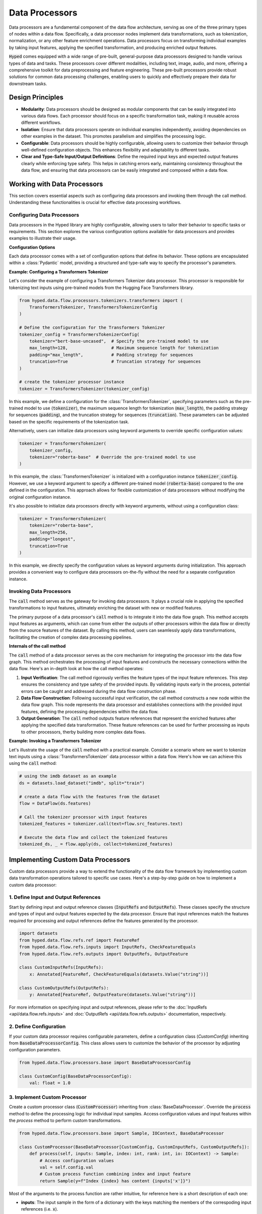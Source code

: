 Data Processors
===============

Data processors are a fundamental component of the data flow architecture, serving as one of the three primary types of nodes within a data flow. Specifically, a data processor nodes implement data transformations, such as tokenization, normalization, or any other feature enrichment operations. Data processors focus on transforming individual examples by taking input features, applying the specified transformation, and producing enriched output features.

:code:`Hyped` comes equipped with a wide range of pre-built, general-purpose data processors designed to handle various types of data and tasks. These processors cover different modalities, including text, image, audio, and more, offering a comprehensive toolkit for data preprocessing and feature engineering. These pre-built processors provide robust solutions for common data processing challenges, enabling users to quickly and effectively prepare their data for downstream tasks.

Design Principles
-----------------

- **Modularity**: Data processors should be designed as modular components that can be easily integrated into various data flows. Each processor should focus on a specific transformation task, making it reusable across different workflows.
- **Isolation**: Ensure that data processors operate on individual examples independently, avoiding dependencies on other examples in the dataset. This promotes parallelism and simplifies the processing logic.
- **Configurable**: Data processors should be highly configurable, allowing users to customize their behavior through well-defined configuration objects. This enhances flexibility and adaptability to different tasks.
- **Clear and Type-Safe Input/Output Definitions**: Define the required input keys and expected output features clearly while enforcing type safety. This helps in catching errors early, maintaining consistency throughout the data flow, and ensuring that data processors can be easily integrated and composed within a data flow.


Working with Data Processors
----------------------------

This section covers essential aspects such as configuring data processors and invoking them through the call method. Understanding these functionalities is crucial for effective data processing workflows.

Configuring Data Processors
~~~~~~~~~~~~~~~~~~~~~~~~~~~

Data processors in the Hyped library are highly configurable, allowing users to tailor their behavior to specific tasks or requirements. This section explores the various configuration options available for data processors and provides examples to illustrate their usage.

**Configuration Options**

Each data processor comes with a set of configuration options that define its behavior. These options are encapsulated within a :class:`Pydantic` model, providing a structured and type-safe way to specify the processor's parameters.

**Example: Configuring a Transformers Tokenizer**

Let's consider the example of configuring a Transformers Tokenizer data processor. This processor is responsible for tokenizing text inputs using pre-trained models from the Hugging Face Transformers library.

.. code-block:: python

    from hyped.data.flow.processors.tokenizers.transformers import (
        TransformersTokenizer, TransformersTokenizerConfig
    )

    # Define the configuration for the Transformers Tokenizer
    tokenizer_config = TransformersTokenizerConfig(
        tokenizer="bert-base-uncased",  # Specify the pre-trained model to use
        max_length=128,                 # Maximum sequence length for tokenization
        padding="max_length",           # Padding strategy for sequences
        truncation=True                 # Truncation strategy for sequences
    )

    # create the tokenizer processor instance
    tokenizer = TransformersTokenizer(tokenizer_config)

In this example, we define a configuration for the :class:`TransformersTokenizer`, specifying parameters such as the pre-trained model to use (:code:`tokenizer`), the maximum sequence length for tokenization (:code:`max_length`), the padding strategy for sequences (:code:`padding`), and the truncation strategy for sequences (:code:`truncation`). These parameters can be adjusted based on the specific requirements of the tokenization task.

Alternatively, users can initialize data processors using keyword arguments to override specific configuration values:

.. code-block:: python

    tokenizer = TransformersTokenizer(
        tokenizer_config,
        tokenizer="roberta-base"  # Override the pre-trained model to use
    )

In this example, the :class:`TransformersTokenizer` is initialized with a configuration instance :code:`tokenizer_config`. However, we use a keyword argument to specify a different pre-trained model (:code:`roberta-base`) compared to the one defined in the configuration. This approach allows for flexible customization of data processors without modifying the original configuration instance.

It's also possible to initialize data processors directly with keyword arguments, without using a configuration class:

.. code-block:: python

    tokenizer = TransformersTokenizer(
        tokenizer="roberta-base",
        max_length=256,
        padding="longest",
        truncation=True
    )

In this example, we directly specify the configuration values as keyword arguments during initialization. This approach provides a convenient way to configure data processors on-the-fly without the need for a separate configuration instance.


Invoking Data Processors
~~~~~~~~~~~~~~~~~~~~~~~~

The :code:`call` method serves as the gateway for invoking data processors. It plays a crucial role in applying the specified transformations to input features, ultimately enriching the dataset with new or modified features.

The primary purpose of a data processor's :code:`call` method is to integrate it into the data flow graph. This method accepts input features as arguments, which can come from either the outputs of other processors within the data flow or directly from the source features of the dataset. By calling this method, users can seamlessly apply data transformations, facilitating the creation of complex data processing pipelines.

**Internals of the call method**

The :code:`call` method of a data processor serves as the core mechanism for integrating the processor into the data flow graph. This method orchestrates the processing of input features and constructs the necessary connections within the data flow. Here's an in-depth look at how the call method operates:

1. **Input Verification**: The call method rigorously verifies the feature types of the input feature references. This step ensures the consistency and type safety of the provided inputs. By validating inputs early in the process, potential errors can be caught and addressed during the data flow construction phase.
2. **Data Flow Construction**: Following successful input verification, the call method constructs a new node within the data flow graph. This node represents the data processor and establishes connections with the provided input features, defining the processing dependencies within the data flow.
3. **Output Generation**: The :code:`call` method outputs feature references that represent the enriched features after applying the specified data transformation. These feature references can be used for further processing as inputs to other processors, therby building more complex data flows.

**Example: Invoking a Transformers Tokenizer**

Let's illustrate the usage of the :code:`call` method with a practical example. Consider a scenario where we want to tokenize text inputs using a :class:`TransformersTokenizer` data processor within a data flow. Here's how we can achieve this using the :code:`call` method:

.. code-block:: python

    # using the imdb dataset as an example
    ds = datasets.load_dataset("imdb", split="train")

    # create a data flow with the features from the dataset
    flow = DataFlow(ds.features)

    # Call the tokenizer processor with input features
    tokenized_features = tokenizer.call(text=flow.src_features.text)

    # Execute the data flow and collect the tokenized features
    tokenized_ds, _ = flow.apply(ds, collect=tokenized_features)

Implementing Custom Data Processors
-----------------------------------

Custom data processors provide a way to extend the functionality of the data flow framework by implementing custom data transformation operations tailored to specific use cases. Here's a step-by-step guide on how to implement a custom data processor:

1. Define Input and Output References
~~~~~~~~~~~~~~~~~~~~~~~~~~~~~~~~~~~~~

Start by defining input and output reference classes (:code:`InputRefs` and :code:`OutputRefs`). These classes specify the structure and types of input and output features expected by the data processor. Ensure that input references match the features required for processing and output references define the features generated by the processor.

.. code-block:: python

    import datasets
    from hyped.data.flow.refs.ref import FeatureRef
    from hyped.data.flow.refs.inputs import InputRefs, CheckFeatureEquals
    from hyped.data.flow.refs.outputs import OutputRefs, OutputFeature

    class CustomInputRefs(InputRefs):
        x: Annotated[FeatureRef, CheckFeatureEquals(datasets.Value("string"))]

    class CustomOutputRefs(OutputRefs):
        y: Annotated[FeatureRef, OutputFeature(datasets.Value("string"))]

For more information on specifying input and output references, please refer to the :doc:`InputRefs <api/data.flow.refs.inputs>` and :doc:`OutputRefs <api/data.flow.refs.outputs>` documentation, respectively.


2. Define Configuration
~~~~~~~~~~~~~~~~~~~~~~~
    
If your custom data processor requires configurable parameters, define a configuration class (`CustomConfig`) inheriting from :code:`BaseDataProcessorConfig`. This class allows users to customize the behavior of the processor by adjusting configuration parameters.

.. code-block:: python

    from hyped.data.flow.processors.base import BaseDataProcessorConfig

    class CustomConfig(BaseDataProcessorConfig):
        val: float = 1.0

3. Implement Custom Processor
~~~~~~~~~~~~~~~~~~~~~~~~~~~~~

Create a custom processor class (:code:`CustomProcessor`) inheriting from :class:`BaseDataProcessor`. Override the :code:`process` method to define the processing logic for individual input samples. Access configuration values and input features within the `process` method to perform custom transformations.

.. code-block:: python

    from hyped.data.flow.processors.base import Sample, IOContext, BaseDataProcessor
    
    class CustomProcessor(BaseDataProcessor[CustomConfig, CustomInputRefs, CustomOutputRefs]):
        def process(self, inputs: Sample, index: int, rank: int, io: IOContext) -> Sample:
            # Access configuration values
            val = self.config.val
            # Custom process function combining index and input feature
            return Sample(y=f"Index {index} has content {inputs['x']}")


Most of the arguments to the process function are rather intuitive, for reference here is a short description of each one:

- **inputs**: The input sample in the form of a dictionary with the keys matching the members of the correspoding input references (i.e. :code:`x`).
- **index**: The index of the sample in the dataset.
- **rank**: The rank of the process, always 0 in case multiprocessing is disabled.
- **io**: The execution context object containing the input and output feature types for reference. Additionally, it identifies a specific instance of a processor call. For more information see the :doc:`IOContext documentation <api/data.flow.core.nodes.base>`.

**Best Practices:**

- **Standard Processing**: Use the :code:`process` method for standard processing tasks where each input sample can be processed independently. This method is suitable for scenarios where processing a sample has no idle times and cannot be vectorized.
- **Asynchronous Processing**: Utilize the :code:`async process` method for IO-bound tasks or operations involving waiting for external resources. Asynchronous processing allows the processor to execute other tasks while waiting, thus improving overall efficiency. This approach is particularly beneficial for tasks that involve waiting, such as network requests or file I/O operations.
- **Batch Processing**: Implement the :code:`batch_process` method for batch processing tasks, especially for operations that can be vectorized. Batch processing can significantly improve the efficiency of data processing tasks by processing multiple samples simultaneously. This method is suitable for tasks where processing can be parallelized across multiple samples, leading to faster execution times.

**Asynchronous Processing Example:**

Hyped supports asynchronous processing, enabling seamless integration of asynchronous operations into your data processing pipeline.

.. code-block:: python

    from asyncio import sleep
    from hyped.data.flow.processors.base import Sample, IOContext, BaseDataProcessor

    class CustomAsyncProcessor(BaseDataProcessor[CustomConfig, CustomInputRefs, CustomOutputRefs]):
        async def process(self, inputs: Sample, index: int, rank: int, io: IOContext) -> Sample:
            # Simulate asynchronous processing
            await sleep(1)
            return Sample(y=f"Index {index} has content {inputs['x']}")

**Batch Processing Example:**

By implementing the :code:`batch_process` function you can define custom batch processing logic tailored to your specific requirements.

.. code-block:: python
    
    from hyped.data.flow.processors.base import Batch, IOContext, BaseDataProcessor

    class CustomBatchProcessor(BaseDataProcessor[CustomConfig, CustomInputRefs, CustomOutputRefs]):
        async def batch_process(self, inputs: Batch, index: list[int], rank: int, io: IOContext) -> Batch:
            # Custom batch processing logic
            return Batch(
                y=[f"Index {i} has content {value}" for value in inputs["x"]]
            )

4. Instantiate and Apply the Custom Processor
~~~~~~~~~~~~~~~~~~~~~~~~~~~~~~~~~~~~~~~~~~~~~
Instantiate the custom processor with optional configuration parameters. Use the :code:`call` method to apply the processor to input features within the data flow. Provide input features as arguments to the :code:`call` method, and retrieve the processed output features for further analysis or processing.

.. code-block:: python

    # Instantiate the custom processor
    custom_processor = CustomProcessor(CustomConfig(val=2.0))
    # Apply the custom processor to input features
    processed_features = custom_processor.call(x=flow.src_features.text)
